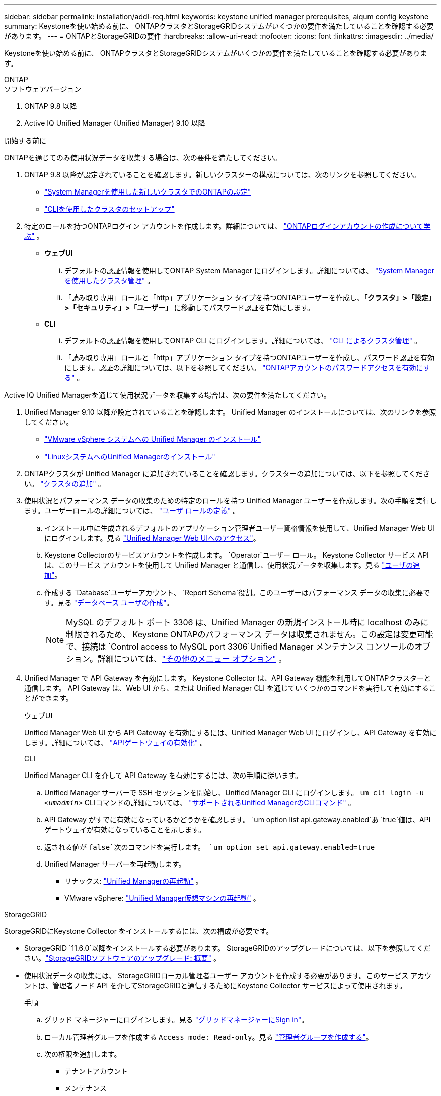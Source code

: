 ---
sidebar: sidebar 
permalink: installation/addl-req.html 
keywords: keystone unified manager prerequisites, aiqum config keystone 
summary: Keystoneを使い始める前に、 ONTAPクラスタとStorageGRIDシステムがいくつかの要件を満たしていることを確認する必要があります。 
---
= ONTAPとStorageGRIDの要件
:hardbreaks:
:allow-uri-read: 
:nofooter: 
:icons: font
:linkattrs: 
:imagesdir: ../media/


[role="lead"]
Keystoneを使い始める前に、 ONTAPクラスタとStorageGRIDシステムがいくつかの要件を満たしていることを確認する必要があります。

[role="tabbed-block"]
====
.ONTAP
--
.ソフトウェアバージョン
. ONTAP 9.8 以降
. Active IQ Unified Manager (Unified Manager) 9.10 以降


.開始する前に
ONTAPを通じてのみ使用状況データを収集する場合は、次の要件を満たしてください。

. ONTAP 9.8 以降が設定されていることを確認します。新しいクラスターの構成については、次のリンクを参照してください。
+
** https://docs.netapp.com/us-en/ontap/task_configure_ontap.html["System Managerを使用した新しいクラスタでのONTAPの設定"]
** https://docs.netapp.com/us-en/ontap/software_setup/task_create_the_cluster_on_the_first_node.html["CLIを使用したクラスタのセットアップ"]


. 特定のロールを持つONTAPログイン アカウントを作成します。詳細については、 https://docs.netapp.com/us-en/ontap/authentication/create-svm-user-accounts-task.html#cluster-and-svm-administrators["ONTAPログインアカウントの作成について学ぶ"] 。
+
** *ウェブUI*
+
... デフォルトの認証情報を使用してONTAP System Manager にログインします。詳細については、 https://docs.netapp.com/us-en/ontap/concept_administration_overview.html["System Managerを使用したクラスタ管理"] 。
... 「読み取り専用」ロールと「http」アプリケーション タイプを持つONTAPユーザーを作成し、*「クラスタ」>「設定」>「セキュリティ」>「ユーザー」* に移動してパスワード認証を有効にします。


** *CLI*
+
... デフォルトの認証情報を使用してONTAP CLI にログインします。詳細については、 https://docs.netapp.com/us-en/ontap/system-admin/index.html["CLI によるクラスタ管理"] 。
... 「読み取り専用」ロールと「http」アプリケーション タイプを持つONTAPユーザーを作成し、パスワード認証を有効にします。認証の詳細については、以下を参照してください。 https://docs.netapp.com/us-en/ontap/authentication/enable-password-account-access-task.html["ONTAPアカウントのパスワードアクセスを有効にする"] 。






Active IQ Unified Managerを通じて使用状況データを収集する場合は、次の要件を満たしてください。

. Unified Manager 9.10 以降が設定されていることを確認します。  Unified Manager のインストールについては、次のリンクを参照してください。
+
** https://docs.netapp.com/us-en/active-iq-unified-manager/install-vapp/concept_requirements_for_installing_unified_manager.html["VMware vSphere システムへの Unified Manager のインストール"^]
** https://docs.netapp.com/us-en/active-iq-unified-manager/install-linux/concept_requirements_for_install_unified_manager.html["LinuxシステムへのUnified Managerのインストール"^]


. ONTAPクラスタが Unified Manager に追加されていることを確認します。クラスターの追加については、以下を参照してください。 https://docs.netapp.com/us-en/active-iq-unified-manager/config/task_add_clusters.html["クラスタの追加"^] 。
. 使用状況とパフォーマンス データの収集のための特定のロールを持つ Unified Manager ユーザーを作成します。次の手順を実行します。ユーザーロールの詳細については、 https://docs.netapp.com/us-en/active-iq-unified-manager/config/reference_definitions_of_user_roles.html["ユーザ ロールの定義"^] 。
+
.. インストール中に生成されるデフォルトのアプリケーション管理者ユーザー資格情報を使用して、Unified Manager Web UI にログインします。見る https://docs.netapp.com/us-en/active-iq-unified-manager/config/task_access_unified_manager_web_ui.html["Unified Manager Web UIへのアクセス"^]。
.. Keystone Collectorのサービスアカウントを作成します。 `Operator`ユーザー ロール。 Keystone Collector サービス API は、このサービス アカウントを使用して Unified Manager と通信し、使用状況データを収集します。見る https://docs.netapp.com/us-en/active-iq-unified-manager/config/task_add_users.html["ユーザの追加"^]。
.. 作成する `Database`ユーザーアカウント、 `Report Schema`役割。このユーザーはパフォーマンス データの収集に必要です。見る https://docs.netapp.com/us-en/active-iq-unified-manager/config/task_create_database_user.html["データベース ユーザの作成"^]。
+

NOTE: MySQL のデフォルト ポート 3306 は、Unified Manager の新規インストール時に localhost のみに制限されるため、 Keystone ONTAPのパフォーマンス データは収集されません。この設定は変更可能で、接続は `Control access to MySQL port 3306`Unified Manager メンテナンス コンソールのオプション。詳細については、link:https://docs.netapp.com/us-en/active-iq-unified-manager/config/reference_additional_menu_options.html["その他のメニュー オプション"^] 。



. Unified Manager で API Gateway を有効にします。  Keystone Collector は、API Gateway 機能を利用してONTAPクラスターと通信します。  API Gateway は、Web UI から、または Unified Manager CLI を通じていくつかのコマンドを実行して有効にすることができます。
+
.ウェブUI
Unified Manager Web UI から API Gateway を有効にするには、Unified Manager Web UI にログインし、API Gateway を有効にします。詳細については、 https://docs.netapp.com/us-en/active-iq-unified-manager/config/concept_api_gateway.html["APIゲートウェイの有効化"^] 。

+
.CLI
Unified Manager CLI を介して API Gateway を有効にするには、次の手順に従います。

+
.. Unified Manager サーバーで SSH セッションを開始し、Unified Manager CLI にログインします。
`um cli login -u _<umadmin>_`  CLIコマンドの詳細については、 https://docs.netapp.com/us-en/active-iq-unified-manager/events/reference_supported_unified_manager_cli_commands.html["サポートされるUnified ManagerのCLIコマンド"^] 。
.. API Gateway がすでに有効になっているかどうかを確認します。
`um option list api.gateway.enabled`あ `true`値は、API ゲートウェイが有効になっていることを示します。
.. 返される値が `false`次のコマンドを実行します。
`um option set api.gateway.enabled=true`
.. Unified Manager サーバーを再起動します。
+
*** リナックス: https://docs.netapp.com/us-en/active-iq-unified-manager/install-linux/task_restart_unified_manager.html["Unified Managerの再起動"^] 。
*** VMware vSphere: https://docs.netapp.com/us-en/active-iq-unified-manager/install-vapp/task_restart_unified_manager_virtual_machine.html["Unified Manager仮想マシンの再起動"^] 。






--
.StorageGRID
--
StorageGRIDにKeystone Collector をインストールするには、次の構成が必要です。

* StorageGRID `11.6.0`以降をインストールする必要があります。  StorageGRIDのアップグレードについては、以下を参照してください。link:https://docs.netapp.com/us-en/storagegrid-116/upgrade/index.html["StorageGRIDソフトウェアのアップグレード: 概要"^] 。
* 使用状況データの収集には、 StorageGRIDローカル管理者ユーザー アカウントを作成する必要があります。このサービス アカウントは、管理者ノード API を介してStorageGRIDと通信するためにKeystone Collector サービスによって使用されます。
+
.手順
.. グリッド マネージャーにログインします。見る https://docs.netapp.com/us-en/storagegrid-116/admin/signing-in-to-grid-manager.html["グリッドマネージャーにSign in"^]。
.. ローカル管理者グループを作成する `Access mode: Read-only`。見る https://docs.netapp.com/us-en/storagegrid-116/admin/managing-admin-groups.html#create-an-admin-group["管理者グループを作成する"^]。
.. 次の権限を追加します。
+
*** テナントアカウント
*** メンテナンス
*** Metrics Query


.. Keystoneサービス アカウント ユーザーを作成し、それを管理者グループに関連付けます。見る https://docs.netapp.com/us-en/storagegrid-116/admin/managing-users.html["ユーザの管理"]。




--
====